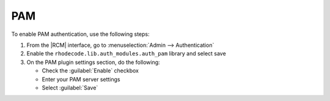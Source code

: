 .. _config-pam-ref:

PAM
---

To enable PAM authentication, use the following steps:

1. From the |RCM| interface, go to :menuselection:`Admin --> Authentication`
2. Enable the ``rhodecode.lib.auth_modules.auth_pam`` library and select save
3. On the PAM plugin settings section, do the following:

   * Check the :guilabel:`Enable` checkbox
   * Enter your PAM server settings
   * Select :guilabel:`Save`
